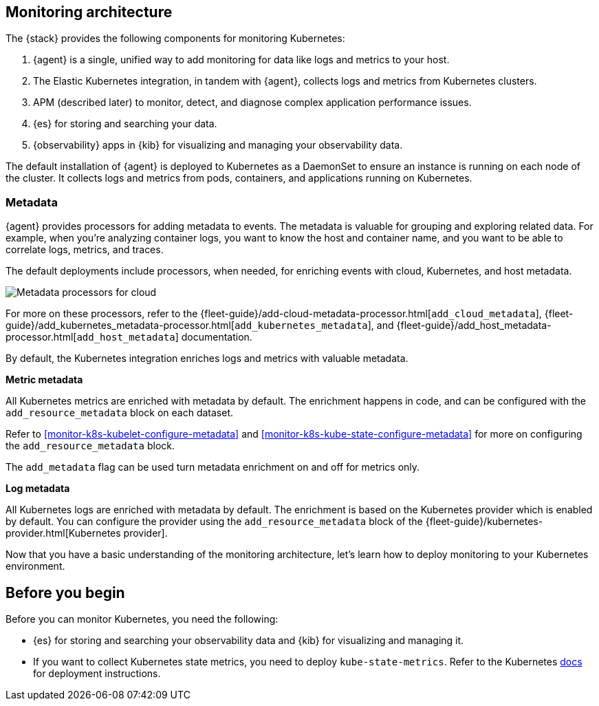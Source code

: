 [discrete]
[[kubernetes-monitoring-architecture]]
== Monitoring architecture

The {stack} provides the following components for monitoring Kubernetes:

1. {agent} is a single, unified way to add monitoring for data like logs and metrics to your host.

2. The Elastic Kubernetes integration, in tandem with {agent}, collects logs and metrics from Kubernetes clusters.

3. APM (described later) to monitor, detect, and diagnose complex application
performance issues.

4. {es} for storing and searching your data.

5. {observability} apps in {kib} for visualizing and managing your observability
data.

//update image to show agents instead of beats
//image::images/k8s-monitoring-architecture.png[Kubernetes monitoring architecture]

The default installation of {agent} is deployed to Kubernetes as a DaemonSet to ensure an instance is running on each node of the cluster.
It collects logs and metrics from pods, containers, and applications running on Kubernetes.

[discrete]
[[beats-metadata]]
=== Metadata

{agent} provides processors for adding metadata to events. The
metadata is valuable for grouping and exploring related data. For example, when
you're analyzing container logs, you want to know the host and container name,
and you want to be able to correlate logs, metrics, and traces.

The default deployments include processors, when needed, for enriching events
with cloud, Kubernetes, and host metadata.

image::images/metadata-processors.png[Metadata processors for cloud, Kubernetes, and host metadata]

For more on these processors, refer to the {fleet-guide}/add-cloud-metadata-processor.html[`add_cloud_metadata`], {fleet-guide}/add_kubernetes_metadata-processor.html[`add_kubernetes_metadata`], and {fleet-guide}/add_host_metadata-processor.html[`add_host_metadata`] documentation.

By default, the Kubernetes integration enriches logs and metrics with valuable metadata.

**Metric metadata**

All Kubernetes metrics are enriched with metadata by default. The enrichment happens in code, and can be configured with the `add_resource_metadata` block on each dataset.

Refer to <<monitor-k8s-kubelet-configure-metadata>> and <<monitor-k8s-kube-state-configure-metadata>> for more on configuring the `add_resource_metadata` block.

The `add_metadata` flag can be used turn metadata enrichment on and off for metrics only.

**Log metadata**

All Kubernetes logs are enriched with metadata by default. The enrichment is based on the Kubernetes provider which is enabled by default. You can configure the provider using the `add_resource_metadata` block of the {fleet-guide}/kubernetes-provider.html[Kubernetes provider].

Now that you have a basic understanding of the monitoring architecture, let's
learn how to deploy monitoring to your Kubernetes environment.

[discrete]
== Before you begin

Before you can monitor Kubernetes, you need the following:

* {es} for storing and searching your observability data and {kib} for visualizing and managing it.
* If you want to collect Kubernetes state metrics, you need to deploy `kube-state-metrics`.
Refer to the Kubernetes https://github.com/kubernetes/kube-state-metrics#kubernetes-deployment[docs] for deployment instructions.